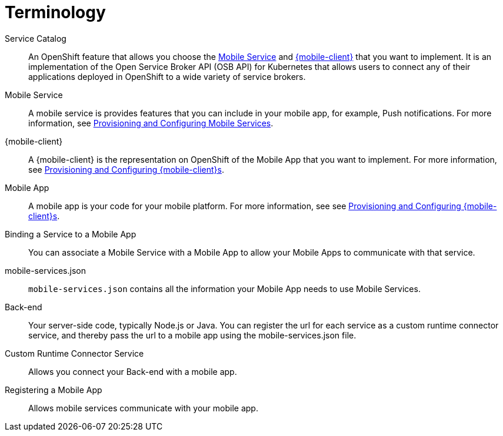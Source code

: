 = Terminology

Service Catalog::
    An OpenShift feature that allows you choose the xref:mobile-service[Mobile Service] and xref:mobile-client[{mobile-client}] that you want to implement. It is an implementation of the Open Service Broker API (OSB API) for Kubernetes that allows users to connect any of their applications deployed in OpenShift to a wide variety of service brokers.

[[mobile-service]]Mobile Service:: A mobile service is provides features that you can include in your mobile app, for example, Push notifications. For more information, see xref:workflow:services.adoc[Provisioning and Configuring Mobile Services].

[[mobile-client]]{mobile-client}:: A {mobile-client} is the representation on OpenShift of the Mobile App that you want to implement. For more information, see xref:workflow:clients.adoc[Provisioning and Configuring {mobile-client}s].

[[mobile-app]]Mobile App:: A mobile app is your code for your mobile platform. For more information, see see xref:workflow:apps.adoc[Provisioning and Configuring {mobile-client}s].


//Info taken from existing upstream content

Binding a Service to a Mobile App:: You can associate a Mobile Service with a Mobile App to allow your Mobile Apps to communicate with that service.

mobile-services.json:: `mobile-services.json` contains all the information your Mobile App needs to use Mobile Services.

//Need explanation from devs

//AeroGear core component:: What function do I provide in the context of mobile? (modules/ROOT/pages/apps.adoc)
// should not be mentioned

//Backend Service:: Generic 1 liner to give the reader some context is all that is required here (modules/ROOT/pages/create-android-client-openshift.adoc)
// not sure about service, needs review

Back-end:: Your server-side code, typically Node.js or Java. You can register the url for each service as a custom runtime connector service, and thereby pass the url to a mobile app using the mobile-services.json file.

//Aerogear Services:: Generic 1 liner to give the reader some context is all that is required here (modules/ROOT/pages/mobile-clients-in-openshift.adoc)
// should always be {product-name}


//Mobile Addon:: Generic 1 liner to give the reader some context is all that is required here (modules/ROOT/pages/getting-started-with-openshift.adoc)
// going to remove mentions of this


Custom Runtime Connector Service:: Allows you connect your Back-end with a mobile app.

Registering a Mobile App:: Allows mobile services communicate with your mobile app.
